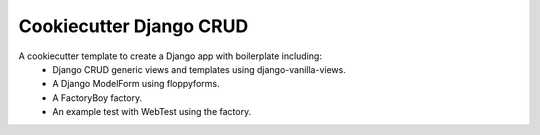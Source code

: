 Cookiecutter Django CRUD
=====================

A cookiecutter template to create a Django app with boilerplate including:
    * Django CRUD generic views and templates using django-vanilla-views.
    * A Django ModelForm using floppyforms.
    * A FactoryBoy factory.
    * An example test with WebTest using the factory.
